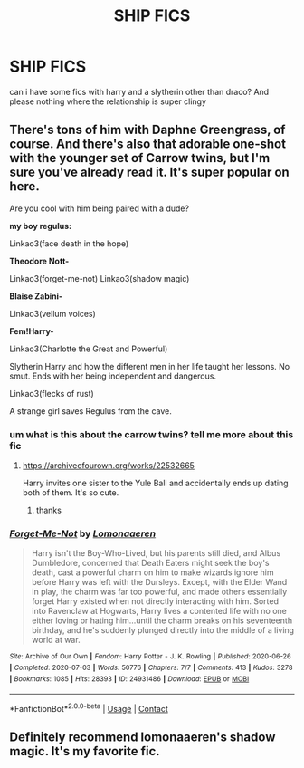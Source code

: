 #+TITLE: SHIP FICS

* SHIP FICS
:PROPERTIES:
:Author: SnooPaintings7685
:Score: 7
:DateUnix: 1605831117.0
:DateShort: 2020-Nov-20
:FlairText: Request
:END:
can i have some fics with harry and a slytherin other than draco? And please nothing where the relationship is super clingy


** There's tons of him with Daphne Greengrass, of course. And there's also that adorable one-shot with the younger set of Carrow twins, but I'm sure you've already read it. It's super popular on here.

Are you cool with him being paired with a dude?

*my boy regulus:*

Linkao3(face death in the hope)

*Theodore Nott-*

Linkao3(forget-me-not) Linkao3(shadow magic)

*Blaise Zabini-*

Linkao3(vellum voices)

*Fem!Harry-*

Linkao3(Charlotte the Great and Powerful)

Slytherin Harry and how the different men in her life taught her lessons. No smut. Ends with her being independent and dangerous.

Linkao3(flecks of rust)

A strange girl saves Regulus from the cave.
:PROPERTIES:
:Author: darlingnicky
:Score: 3
:DateUnix: 1605836249.0
:DateShort: 2020-Nov-20
:END:

*** um what is this about the carrow twins? tell me more about this fic
:PROPERTIES:
:Author: SnooPaintings7685
:Score: 5
:DateUnix: 1605839194.0
:DateShort: 2020-Nov-20
:END:

**** [[https://archiveofourown.org/works/22532665]]

Harry invites one sister to the Yule Ball and accidentally ends up dating both of them. It's so cute.
:PROPERTIES:
:Author: darlingnicky
:Score: 4
:DateUnix: 1605839319.0
:DateShort: 2020-Nov-20
:END:

***** thanks
:PROPERTIES:
:Author: SnooPaintings7685
:Score: 3
:DateUnix: 1605839461.0
:DateShort: 2020-Nov-20
:END:


*** [[https://archiveofourown.org/works/24931486][*/Forget-Me-Not/*]] by [[https://www.archiveofourown.org/users/Lomonaaeren/pseuds/Lomonaaeren][/Lomonaaeren/]]

#+begin_quote
  Harry isn't the Boy-Who-Lived, but his parents still died, and Albus Dumbledore, concerned that Death Eaters might seek the boy's death, cast a powerful charm on him to make wizards ignore him before Harry was left with the Dursleys. Except, with the Elder Wand in play, the charm was far too powerful, and made others essentially forget Harry existed when not directly interacting with him. Sorted into Ravenclaw at Hogwarts, Harry lives a contented life with no one either loving or hating him...until the charm breaks on his seventeenth birthday, and he's suddenly plunged directly into the middle of a living world at war.
#+end_quote

^{/Site/:} ^{Archive} ^{of} ^{Our} ^{Own} ^{*|*} ^{/Fandom/:} ^{Harry} ^{Potter} ^{-} ^{J.} ^{K.} ^{Rowling} ^{*|*} ^{/Published/:} ^{2020-06-26} ^{*|*} ^{/Completed/:} ^{2020-07-03} ^{*|*} ^{/Words/:} ^{50776} ^{*|*} ^{/Chapters/:} ^{7/7} ^{*|*} ^{/Comments/:} ^{413} ^{*|*} ^{/Kudos/:} ^{3278} ^{*|*} ^{/Bookmarks/:} ^{1085} ^{*|*} ^{/Hits/:} ^{28393} ^{*|*} ^{/ID/:} ^{24931486} ^{*|*} ^{/Download/:} ^{[[https://archiveofourown.org/downloads/24931486/Forget-Me-Not.epub?updated_at=1604167654][EPUB]]} ^{or} ^{[[https://archiveofourown.org/downloads/24931486/Forget-Me-Not.mobi?updated_at=1604167654][MOBI]]}

--------------

*FanfictionBot*^{2.0.0-beta} | [[https://github.com/FanfictionBot/reddit-ffn-bot/wiki/Usage][Usage]] | [[https://www.reddit.com/message/compose?to=tusing][Contact]]
:PROPERTIES:
:Author: FanfictionBot
:Score: 2
:DateUnix: 1605836450.0
:DateShort: 2020-Nov-20
:END:


** Definitely recommend lomonaaeren's shadow magic. It's my favorite fic.
:PROPERTIES:
:Author: OliviaGrove
:Score: 1
:DateUnix: 1606003531.0
:DateShort: 2020-Nov-22
:END:
